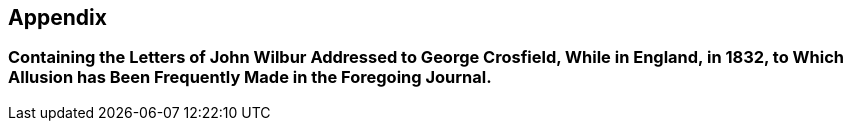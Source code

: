 [.intermediate-title, short="Letters Addressed to George Crosfield"]
== Appendix

[.blurb]
=== Containing the Letters of John Wilbur Addressed to George Crosfield, While in England, in 1832, to Which Allusion has Been Frequently Made in the Foregoing Journal.
